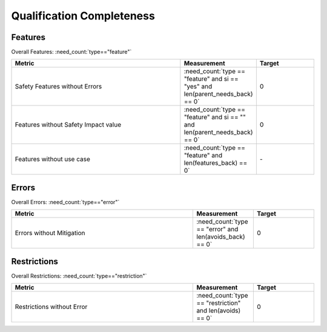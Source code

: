 .. _completeness:

Qualification Completeness
==========================

Features
--------
Overall Features: :need_count:`type=="feature"`

.. list-table::
   :align: center
   :header-rows: 1
   :width: 100%
   :widths: 60,20, 20

   - * Metric
     * Measurement
     * Target
   - * Safety Features without Errors
     * :need_count:`type == "feature" and si == "yes" and len(parent_needs_back) == 0` 
     * 0
   - * Features without Safety Impact value
     * :need_count:`type == "feature" and si == "" and len(parent_needs_back) == 0`
     * 0
   - * Features without use case
     * :need_count:`type == "feature" and len(features_back) == 0`
     * \-

.. dropdown:: Features without Errors

   .. needtable::
      :columns: id, title, tools
      :filter: type == "feature" and si == "yes" and len(parent_needs_back) == 0

.. dropdown:: Features without Safety Impact value

   .. needtable::
      :columns: id, title, tools
      :filter: type == "feature" and si == "" and len(parent_needs_back) == 0

.. dropdown:: Features without use case

   .. needtable::
      :columns: id, title, si, tools
      :filter: type == "feature" and len(features_back) == 0

Errors
------
Overall Errors: :need_count:`type=="error"`

.. list-table::
   :align: center
   :header-rows: 1
   :width: 100%
   :widths: 60,20, 20

   - * Metric
     * Measurement
     * Target
   - * Errors without Mitigation
     * :need_count:`type == "error" and len(avoids_back) == 0`
     * 0

.. dropdown:: Errors without Mitigation

   .. needtable::
      :columns: id, title, parent_needs
      :filter: type == "error" and len(avoids_back) == 0

Restrictions
------------
Overall Restrictions: :need_count:`type=="restriction"`

.. list-table::
   :align: center
   :header-rows: 1
   :width: 100%
   :widths: 60,20, 20

   - * Metric
     * Measurement
     * Target
   - * Restrictions without Error
     * :need_count:`type == "restriction" and len(avoids) == 0`
     * 0

.. dropdown:: Restrictions without Error

   .. needtable::
      :columns: id, title, docname
      :filter: type == "restriction" and len(avoids) == 0